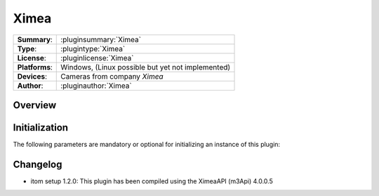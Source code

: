 ===================
 Ximea
===================

=============== ========================================================================================================
**Summary**:    :pluginsummary:`Ximea`
**Type**:       :plugintype:`Ximea`
**License**:    :pluginlicense:`Ximea`
**Platforms**:  Windows, (Linux possible but yet not implemented)
**Devices**:    Cameras from company *Ximea*
**Author**:     :pluginauthor:`Ximea`
=============== ========================================================================================================
 
Overview
========

.. pluginsummaryextended::
    :plugin: Ximea

Initialization
==============
  
The following parameters are mandatory or optional for initializing an instance of this plugin:
    
    .. plugininitparams::
        :plugin: Ximea

Changelog
==========

* itom setup 1.2.0: This plugin has been compiled using the XimeaAPI (m3Api) 4.0.0.5
